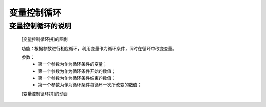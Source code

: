 **变量控制循环**
================================

**变量控制循环的说明**
>>>>>>>>>>>>>>>>>>>>>>>>>>>>>>>>>

	[变量控制循环拼]的图例

	.. image:: images/cycle/for1.png

	功能：根据参数进行相应循环，利用变量作为循环条件，同时在循环中改变变量。

	参数：
		- 第一个参数为作为循环条件的变量；
		- 第一个参数为作为循环条件开始的数值；
		- 第一个参数为作为循环条件结束的数值；
		- 第一个参数为作为循环条件每循环一次所改变的数值；

	[变量控制循环拼]的动画

	.. image:: images/cycle/for1.gif